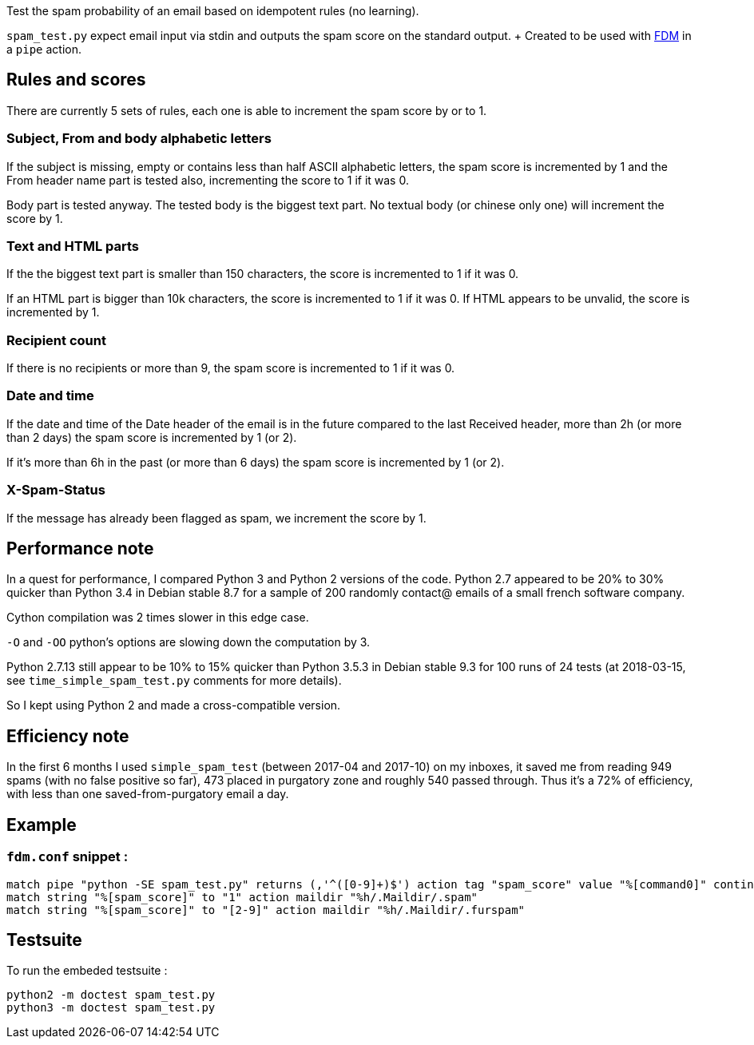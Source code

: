 Test the spam probability of an email based on idempotent rules (no learning).

`spam_test.py` expect email input via stdin and outputs the spam score on the
standard output. + Created to be used with https://github.com/nicm/fdm[FDM] in
a `pipe` action.

## Rules and scores
There are currently 5 sets of rules, each one is able to increment the spam
score by or to 1.

### Subject, From and body alphabetic letters
If the subject is missing, empty or contains less than half ASCII alphabetic
letters, the spam score is incremented by 1 and the From header name part is
tested also, incrementing the score to 1 if it was 0.

Body part is tested anyway. The tested body is the biggest text part. No
textual body (or chinese only one) will increment the score by 1.

### Text and HTML parts
If the the biggest text part is smaller than 150 characters, the score is
incremented to 1 if it was 0.

If an HTML part is bigger than 10k characters, the score is incremented to 1
if it was 0. If HTML appears to be unvalid, the score is incremented by 1.

### Recipient count
If there is no recipients or more than 9, the spam score is incremented to 1
if it was 0.

### Date and time
If the date and time of the Date header of the email is in the future compared
to the last Received header, more than 2h (or more than 2 days) the spam score
is incremented by 1 (or 2).

If it's more than 6h in the past (or more than 6 days) the spam score is
incremented by 1 (or 2).

### X-Spam-Status
If the message has already been flagged as spam, we increment the score by 1.

## Performance note
In a quest for performance, I compared Python 3 and Python 2 versions of the
code. Python 2.7 appeared to be 20% to 30% quicker than Python 3.4 in Debian
stable 8.7 for a sample of 200 randomly contact@ emails of a small french
software company.

Cython compilation was 2 times slower in this edge case.

`-O` and `-OO` python's options are slowing down the computation by 3.

Python 2.7.13 still appear to be 10% to 15% quicker than Python 3.5.3 in Debian
stable 9.3 for 100 runs of 24 tests (at 2018-03-15, see `time_simple_spam_test.py`
comments for more details).

So I kept using Python 2 and made a cross-compatible version.

## Efficiency note
In the first 6 months I used `simple_spam_test` (between 2017-04 and 2017-10)
on my inboxes, it saved me from reading 949 spams (with no false positive so
far), 473 placed in purgatory zone and roughly 540 passed through. Thus it's a
72% of efficiency, with less than one saved-from-purgatory email a day.

## Example
### `fdm.conf` snippet :
```conf
match pipe "python -SE spam_test.py" returns (,'^([0-9]+)$') action tag "spam_score" value "%[command0]" continue
match string "%[spam_score]" to "1" action maildir "%h/.Maildir/.spam"
match string "%[spam_score]" to "[2-9]" action maildir "%h/.Maildir/.furspam"
```

## Testsuite
To run the embeded testsuite :
```shell
python2 -m doctest spam_test.py
python3 -m doctest spam_test.py
```
